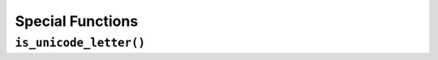 =================
Special Functions
=================

.. _Is Unicode Letter Overview:

``is_unicode_letter()``
***********************
